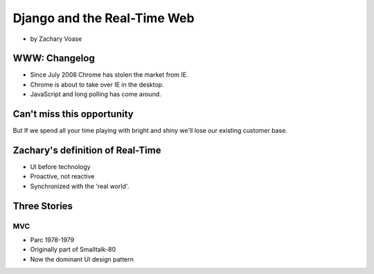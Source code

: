 ============================
Django and the Real-Time Web
============================

* by Zachary Voase

WWW: Changelog
===============

* Since July 2008 Chrome has stolen the market from IE. 
* Chrome is about to take over IE in the desktop.
* JavaScript and long polling has come around.

Can't miss this opportunity
==============================

But If we spend all your time playing with bright and shiny we'll lose our existing customer base.

Zachary's definition of Real-Time
===================================

* UI before technology
* Proactive, not reactive
* Synchronized with the 'real world'.

Three Stories
==============

MVC
----

* Parc 1978-1979
* Originally part of Smalltalk-80
* Now the dominant UI design pattern
